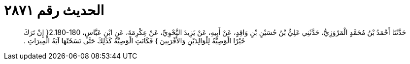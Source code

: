 
= الحديث رقم ٢٨٧١

[quote.hadith]
حَدَّثَنَا أَحْمَدُ بْنُ مُحَمَّدٍ الْمَرْوَزِيُّ، حَدَّثَنِي عَلِيُّ بْنُ حُسَيْنِ بْنِ وَاقِدٍ، عَنْ أَبِيهِ، عَنْ يَزِيدَ النَّحْوِيِّ، عَنْ عِكْرِمَةَ، عَنِ ابْنِ عَبَّاسٍ، ‏2.180-180{‏ إِنْ تَرَكَ خَيْرًا الْوَصِيَّةُ لِلْوَالِدَيْنِ وَالأَقْرَبِينَ ‏}‏ فَكَانَتِ الْوَصِيَّةُ كَذَلِكَ حَتَّى نَسَخَتْهَا آيَةُ الْمِيرَاثِ ‏.‏
